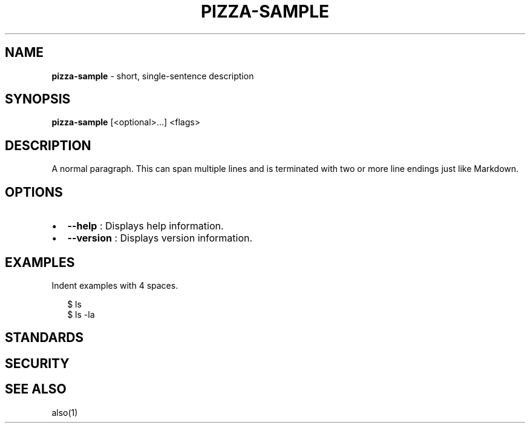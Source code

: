 .TH "PIZZA\-SAMPLE" "1" "October 2021" "" ""
.SH "NAME"
\fBpizza-sample\fR \- short, single\-sentence description
.SH SYNOPSIS
.P
\fBpizza\-sample\fP [<optional>\|\.\.\.] <flags>
.SH DESCRIPTION
.P
A normal paragraph\. This can span multiple lines and is terminated with two
or more line endings just like Markdown\.
.SH OPTIONS
.RS 0
.IP \(bu 2
\fB\-\-help\fP :
Displays help information\.
.IP \(bu 2
\fB\-\-version\fP :
Displays version information\.

.RE
.SH EXAMPLES
.P
Indent examples with 4 spaces\.
.P
.RS 2
.nf
$ ls
$ ls \-la
.fi
.RE
.SH STANDARDS
.SH SECURITY
.SH SEE ALSO
.P
also(1)

